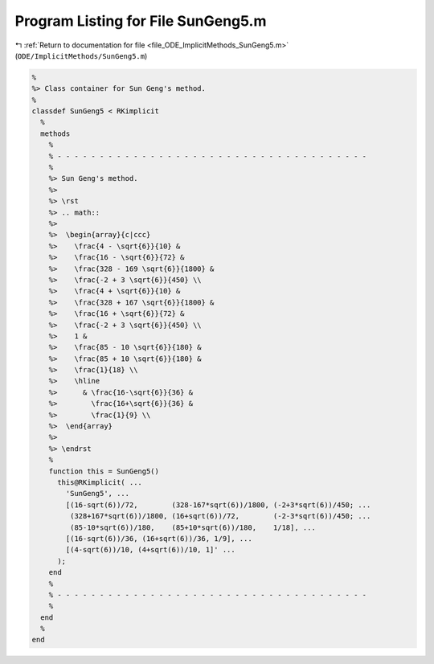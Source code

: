 
.. _program_listing_file_ODE_ImplicitMethods_SunGeng5.m:

Program Listing for File SunGeng5.m
===================================

|exhale_lsh| :ref:`Return to documentation for file <file_ODE_ImplicitMethods_SunGeng5.m>` (``ODE/ImplicitMethods/SunGeng5.m``)

.. |exhale_lsh| unicode:: U+021B0 .. UPWARDS ARROW WITH TIP LEFTWARDS

.. code-block:: MATLAB

   %
   %> Class container for Sun Geng's method.
   %
   classdef SunGeng5 < RKimplicit
     %
     methods
       %
       % - - - - - - - - - - - - - - - - - - - - - - - - - - - - - - - - - - - - -
       %
       %> Sun Geng's method.
       %>
       %> \rst
       %> .. math::
       %>
       %>  \begin{array}{c|ccc}
       %>    \frac{4 - \sqrt{6}}{10} &
       %>    \frac{16 - \sqrt{6}}{72} &
       %>    \frac{328 - 169 \sqrt{6}}{1800} &
       %>    \frac{-2 + 3 \sqrt{6}}{450} \\
       %>    \frac{4 + \sqrt{6}}{10} &
       %>    \frac{328 + 167 \sqrt{6}}{1800} &
       %>    \frac{16 + \sqrt{6}}{72} &
       %>    \frac{-2 + 3 \sqrt{6}}{450} \\
       %>    1 &
       %>    \frac{85 - 10 \sqrt{6}}{180} &
       %>    \frac{85 + 10 \sqrt{6}}{180} &
       %>    \frac{1}{18} \\
       %>    \hline
       %>      & \frac{16-\sqrt{6}}{36} &
       %>        \frac{16+\sqrt{6}}{36} &
       %>        \frac{1}{9} \\
       %>  \end{array}
       %>
       %> \endrst
       %
       function this = SunGeng5()
         this@RKimplicit( ...
           'SunGeng5', ...
           [(16-sqrt(6))/72,        (328-167*sqrt(6))/1800, (-2+3*sqrt(6))/450; ...
            (328+167*sqrt(6))/1800, (16+sqrt(6))/72,        (-2-3*sqrt(6))/450; ...
            (85-10*sqrt(6))/180,    (85+10*sqrt(6))/180,    1/18], ...
           [(16-sqrt(6))/36, (16+sqrt(6))/36, 1/9], ...
           [(4-sqrt(6))/10, (4+sqrt(6))/10, 1]' ...
         );
       end
       %
       % - - - - - - - - - - - - - - - - - - - - - - - - - - - - - - - - - - - - -
       %
     end
     %
   end
